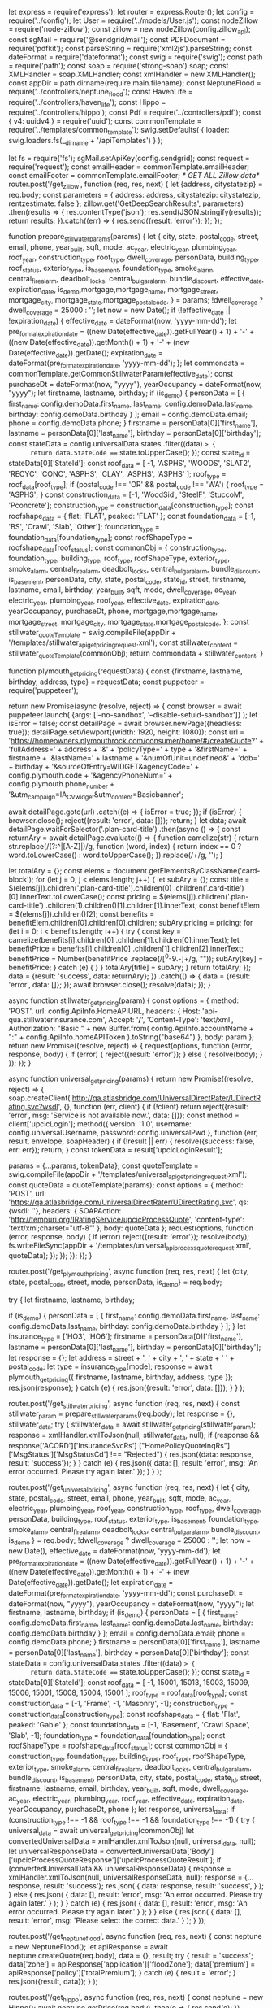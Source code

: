 let express = require('express');
let router = express.Router();
let config = require('../config');
let User = require('../models/User.js');
const nodeZillow = require('node-zillow');
const zillow = new nodeZillow(config.zillow_api);
const sgMail = require('@sendgrid/mail');
const PDFDocument = require('pdfkit');
const parseString = require('xml2js').parseString;
const dateFormat = require('dateformat');
const swig = require('swig');
const path = require('path');
const soap = require('strong-soap').soap;
const XMLHandler = soap.XMLHandler;
const xmlHandler = new XMLHandler();
const appDir = path.dirname(require.main.filename);
const NeptuneFlood = require('../controllers/neptune_flood');
const HavenLife = require('../controllers/haven_life');
const Hippo = require('../controllers/hippo');
const Pdf = require('../controllers/pdf');
const { v4: uuidv4 } = require('uuid');
const commonTemplate = require('../templates/common_template');
swig.setDefaults(
  {
    loader: swig.loaders.fs(__dirname + '/apiTemplates')
  }
);

let fs = require('fs');
sgMail.setApiKey(config.sendgrid);
const request = require('request');
const emailHeader = commonTemplate.emailHeader;
const emailFooter = commonTemplate.emailFooter;
/* GET ALL Zillow data*/
router.post('/get_zillow', function (req, res, next) {
  let {address, citystatezip} = req.body;
  const parameters = {
    address: address,
    citystatezip: citystatezip,
    rentzestimate: false
  };
  zillow.get('GetDeepSearchResults', parameters)
    .then(results => {
      res.contentType('json');
      res.send(JSON.stringify(results));
      return results;
    }).catch((err) => {
    res.send({result: 'error'});
  });
});

function prepare_stillwater_params(params) {
  let {
    city, state, postal_code, street, email, phone,
    year_built, sqft, mode, ac_year, electric_year,
    plumbing_year, roof_year, construction_type,
    roof_type, dwell_coverage, personData, building_type,
    roof_status, exterior_type, is_basement, foundation_type,
    smoke_alarm, central_fire_alarm, deadbolt_locks,
    central_bulgar_alarm, bundle_discount, effective_date,
    expiration_date, is_demo,mortgage,mortgage_name,
    mortgage_street, mortgage_city, mortgage_state,mortgage_postal_code,
  } = params;
  !dwell_coverage ? dwell_coverage = 25000 : '';
  let now = new Date();
  if (!effective_date || !expiration_date) {
    effective_date = dateFormat(now, 'yyyy-mm-dd');
    let pre_format_expiration_date =
      ((new Date(effective_date)).getFullYear() + 1) + '-' +
      ((new Date(effective_date)).getMonth() + 1) + '-' +
      (new Date(effective_date)).getDate();
    expiration_date = dateFormat(pre_format_expiration_date, 'yyyy-mm-dd');
  };
  let commondata = commonTemplate.getCommonStillwaterParam(effective_date);
  const purchaseDt = dateFormat(now, "yyyy"),
    yearOccupancy = dateFormat(now, "yyyy");
  let firstname, lastname, birthday;
  if (is_demo) {
    personData = [
      {
        first_name: config.demoData.first_name,
        last_name: config.demoData.last_name,
        birthday: config.demoData.birthday
      }
    ];
    email = config.demoData.email;
    phone = config.demoData.phone;
  }
  firstname = personData[0]['first_name'],
    lastname = personData[0]['last_name'],
    birthday = personData[0]['birthday'];
  const stateData = config.universalData.states
    .filter((data) => {
      return data.StateCode === state.toUpperCase();
    });
  const state_id = stateData[0]['StateId'];
  const roof_data = [
    -1, 'ASPHS', 'WOODS', 'SLAT2', 'RECYC', 'CONC', 'ASPHS', 'CLAY', 'ASPHS', 'ASPHS'
  ];
  roof_type = roof_data[roof_type];
  if (postal_code !== 'OR' && postal_code !== 'WA') {
    roof_type = 'ASPHS';
  }
  const construction_data = [-1, 'WoodSid', 'SteelF', 'StuccoM', 'Pconcrete'];
  construction_type = construction_data[construction_type];
  const roofshape_data = {
    flat: 'FLAT',
    peaked: 'FLAT'
  };
  const foundation_data = [-1, 'BS', 'Crawl', 'Slab', 'Other'];
  foundation_type = foundation_data[foundation_type];
  const roofShapeType = roofshape_data[roof_status];
  const commonObj = {
    construction_type, foundation_type, building_type, roof_type,
    roofShapeType, exterior_type, smoke_alarm, central_fire_alarm,
    deadbolt_locks, central_bulgar_alarm, bundle_discount,
    is_basement, personData, city, state, postal_code, state_id,
    street, firstname, lastname, email, birthday, year_built,
    sqft, mode, dwell_coverage, ac_year, electric_year,
    plumbing_year, roof_year, effective_date,
    expiration_date, yearOccupancy, purchaseDt, phone,
    mortgage,mortgage_name, mortgage_street, mortgage_city,
    mortgage_state,mortgage_postal_code,
  };
  const stillwater_quoteTemplate =
    swig.compileFile(appDir + '/templates/stillwater_api_getpricing_request.xml');
  const stillwater_content = stillwater_quoteTemplate(commonObj);
  return commondata + stillwater_content;
}

function plymouth_get_pricing(requestData) {
  const {firstname, lastname, birthday, address, type} = requestData;
  const puppeteer = require('puppeteer');

  return new Promise(async (resolve, reject) => {
    const browser = await puppeteer.launch(
      {args: ['--no-sandbox', '--disable-setuid-sandbox']}
    );
    let isError = false;
    const detailPage = await browser.newPage({headless: true});
    detailPage.setViewport({width: 1920, height: 1080});
    const url = 'https://homeowners.plymouthrock.com/consumer/home/#/createQuote?' +
      'fullAddress=' + address + '&' + 'policyType=' + type +
      '&firstName=' + firstname + '&lastName=' + lastname +
      '&numOfUnit=undefined&' + 'dob=' + birthday +
      '&sourceOfEntry=WIDGET&agencyCode=' + config.plymouth.code +
      '&agencyPhoneNum=' + config.plymouth.phone_number +
      '&utm_campaign=IA_CV_widget&utm_content=Basicbanner';

    await detailPage.goto(url)
      .catch((e) => {
        isError = true;
      });
    if (isError) {
      browser.close();
      reject({result: 'error', data: []});
      return;
    }
    let data;
    await detailPage.waitForSelector('.plan-card-title')
      .then(async () => {
        const returnAry = await detailPage.evaluate(() => {
          function camelize(str) {
            return str.replace(/(?:^\w|[A-Z]|\b\w)/g,
              function (word, index) {
                return index == 0 ? word.toLowerCase() : word.toUpperCase();
              }).replace(/\s+/g, '');
          }

          let totalAry = {};
          const elems = document.getElementsByClassName('card-block');
          for (let j = 0; j < elems.length; j++) {
            let subAry = {};
            const title = $(elems[j]).children('.plan-card-title').children(0)
              .children('.card-title')[0].innerText.toLowerCase();
            const pricing = $(elems[j]).children('.plan-card-title')
              .children(1).children()[1].children[1].innerText;
            const benefitElem = $(elems[j]).children()[2];
            const benefits = benefitElem.children[0].children[0].children;
            subAry.pricing = pricing;
            for (let i = 0; i < benefits.length; i++) {
              try {
                const key = camelize(benefits[i].children[0]
                  .children[1].children[0].innerText);
                let benefitPrice = benefits[i].children[0]
                  .children[1].children[2].innerText;
                benefitPrice = Number(benefitPrice
                  .replace(/[^0-9.-]+/g, ""));
                subAry[key] = benefitPrice;
              } catch (e) {
              }
            }
            totalAry[title] = subAry;
          }
          return totalAry;
        });
        data = {result: 'success', data: returnAry};
      })
      .catch(() => {
        data = {result: 'error', data: []};
      });
    await browser.close();
    resolve(data);
  });
}

async function stillwater_get_pricing(param) {
  const options = {
    method: 'POST',
    url: config.ApiInfo.HomeAPIURL,
    headers:
      {
        Host: 'api-qua.stillwaterinsurance.com',
        Accept: '*/*',
        'Content-Type': 'text/xml',
        Authorization: "Basic " + new Buffer.from(
          config.ApiInfo.accountName + ":" + config.ApiInfo.homeAPIToken
        ).toString("base64")
      },
    body: param
  };
  return new Promise((resolve, reject) => {
    request(options, function (error, response, body) {
      if (error) {
        reject({result: 'error'});
      } else {
        resolve(body);
      }
    });
  });
}

async function universal_get_pricing(params) {
  return new Promise((resolve, reject) => {
    soap.createClient('http://qa.atlasbridge.com/UniversalDirectRater/UDirectRating.svc?wsdl', {},
      function (err, client) {
        if (!client) return reject({result: 'error', msg: 'Service is not available now.', data: []});
        const method = client['upcicLogin'];
        method({
            version: '1.0',
            username: config.universalUsername,
            password: config.universalPwd
          },
          function (err, result, envelope, soapHeader) {
            if (!result || err) {
              resolve({success: false, err: err});
              return;
            }
            const tokenData = result['upcicLoginResult'];

            params = {...params, tokenData};
            const quoteTemplate = swig.compileFile(appDir +
              '/templates/universal_api_getpricing_request.xml');
            const quoteData = quoteTemplate(params);
            const options = {
              method: 'POST',
              url: 'https://qa.atlasbridge.com/UniversalDirectRater/UDirectRating.svc',
              qs: {wsdl: ''},
              headers:
                {
                  SOAPAction: 'http://tempuri.org/IRatingService/upcicProcessQuote',
                  'content-type': 'text/xml;charset="utf-8"'
                },
              body: quoteData
            };
            request(options, function (error, response, body) {
              if (error) reject({result: 'error'});
              resolve(body);
              fs.writeFileSync(appDir +
                '/templates/universal_api_process_quote_request.xml', quoteData);
            });
          });
      });
  });
}

router.post('/get_plymouth_pricing',
  async function (req, res, next) {
    let {city, state, postal_code, street, mode, personData, is_demo} = req.body;

    try {
      let firstname, lastname, birthday;

      if (is_demo) {
        personData = [
          {
            first_name: config.demoData.first_name,
            last_name: config.demoData.last_name,
            birthday: config.demoData.birthday
          }
        ];
      }
      let insurance_type = ['HO3', 'HO6'];
      firstname = personData[0]['first_name'], lastname = personData[0]['last_name'], birthday = personData[0]['birthday'];
      let response = {};
      let address = street + ', ' + city + ', ' + state + ' ' + postal_code;
      let type = insurance_type[mode];
      response = await plymouth_get_pricing({
        firstname, lastname, birthday, address, type
      });
      res.json(response);
    } catch (e) {
      res.json({result: 'error', data: []});
    }
  }
);

router.post('/get_stillwater_pricing',
  async function (req, res, next) {
    const stillwater_param = prepare_stillwater_params(req.body);
    let response = {}, stillwater_data;
    try {
      stillwater_data = await stillwater_get_pricing(stillwater_param);
      response = xmlHandler.xmlToJson(null, stillwater_data, null);
      if (response && response['ACORD']['InsuranceSvcRs']
        ["HomePolicyQuoteInqRs"]['MsgStatus']['MsgStatusCd'] !== "Rejected") {
        res.json({data: response, result: 'success'});
      }
    } catch (e) {
      res.json({
        data: [],
        result: 'error',
        msg: 'An error occurred. Please try again later.'
      });
    }
  }
);

router.post('/get_universal_pricing', async function (req, res, next) {
  let {
    city, state, postal_code, street, email, phone,
    year_built, sqft, mode, ac_year, electric_year,
    plumbing_year, roof_year, construction_type,
    roof_type, dwell_coverage, personData, building_type,
    roof_status, exterior_type, is_basement, foundation_type,
    smoke_alarm, central_fire_alarm, deadbolt_locks,
    central_bulgar_alarm, bundle_discount, is_demo
  } = req.body;
  !dwell_coverage ? dwell_coverage = 25000 : '';
  let now = new Date(),
    effective_date = dateFormat(now, 'yyyy-mm-dd');
  let pre_format_expiration_date =
    ((new Date(effective_date)).getFullYear() + 1) + '-' +
    ((new Date(effective_date)).getMonth() + 1) + '-' +
    (new Date(effective_date)).getDate();
  let expiration_date = dateFormat(pre_format_expiration_date, 'yyyy-mm-dd');
  const purchaseDt = dateFormat(now, "yyyy"),
    yearOccupancy = dateFormat(now, "yyyy");
  let firstname, lastname, birthday;
  if (is_demo) {
    personData = [
      {
        first_name: config.demoData.first_name,
        last_name: config.demoData.last_name,
        birthday: config.demoData.birthday
      }
    ];
    email = config.demoData.email;
    phone = config.demoData.phone;
  }
  firstname = personData[0]['first_name'],
    lastname = personData[0]['last_name'],
    birthday = personData[0]['birthday'];
  const stateData = config.universalData.states
    .filter((data) => {
      return data.StateCode === state.toUpperCase();
    });
  const state_id = stateData[0]['StateId'];
  const roof_data = [
    -1, 15001, 15013, 15003, 15009, 15006, 15001, 15008, 15004, 15001
  ];
  roof_type = roof_data[roof_type];
  const construction_data = [-1, 'Frame', -1, 'Masonry', -1];
  construction_type = construction_data[construction_type];
  const roofshape_data = {
    flat: 'Flat',
    peaked: 'Gable'
  };
  const foundation_data = [-1, 'Basement', 'Crawl Space', 'Slab', -1];
  foundation_type = foundation_data[foundation_type];
  const roofShapeType = roofshape_data[roof_status];
  const commonObj = {
    construction_type, foundation_type, building_type, roof_type,
    roofShapeType, exterior_type, smoke_alarm, central_fire_alarm,
    deadbolt_locks, central_bulgar_alarm, bundle_discount,
    is_basement, personData, city, state, postal_code, state_id,
    street, firstname, lastname, email, birthday, year_built,
    sqft, mode, dwell_coverage, ac_year, electric_year,
    plumbing_year, roof_year, effective_date,
    expiration_date, yearOccupancy, purchaseDt, phone
  };
  let response, universal_data;
  if (construction_type !== -1 && roof_type !== -1 && foundation_type !== -1) {
    try {
      universal_data = await universal_get_pricing(commonObj)
      let convertedUniversalData = xmlHandler.xmlToJson(null, universal_data, null);
      let universalResponseData =
        convertedUniversalData['Body']['upcicProcessQuoteResponse']['upcicProcessQuoteResult'];
      if (convertedUniversalData && universalResponseData) {
        response = xmlHandler.xmlToJson(null, universalResponseData, null);
        response = {...response, result: 'success'};
        res.json(
          {
            data: response,
            result: 'success',
          }
        );
      } else {
        res.json(
          {
            data: [],
            result: 'error',
            msg: 'An error occurred. Please try again later.'
          }
        );
      }
    } catch (e) {
      res.json(
        {
          data: [],
          result: 'error',
          msg: 'An error occurred. Please try again later.'
        }
      );
    }
  } else {
    res.json(
      {
        data: [],
        result: 'error',
        msg: 'Please select the correct data.'
      }
    );
  }
});

router.post('/get_neptuneflood',
  async function (req, res, next) {
    const neptune = new NeptuneFlood();
    let apiResponse = await neptune.createQuote(req.body), data = {}, result;
    try {
      result = 'success';
      data['zone'] = apiResponse['application']['floodZone'];
      data['premium'] = apiResponse['policy']['totalPremium'];
    } catch (e) {
      result = 'error';
    }
    res.json({result, data});
  }
);

router.post('/get_hippo',
  async function (req, res, next) {
    const neptune = new Hippo();
    await neptune.getPrice(req.body)
      .then(e => {
        res.send(e);
      })
      .catch(e => {
        res.send(e);
      });
  }
);

router.post('/get_havenlife',
  async function (req, res, next) {
    const havenLife = new HavenLife();
    const data = await havenLife.generateToken(req.body);
    res.send(data);
  }
);
/*
*  Action: This will trigger after user clicked "next" button in the home page
* User info, low price, high price, bind now price will be saved into database and email to admin and user
* If user select and enter their handoff information, email to receiver that he entered and save the information into database
* isGooglePlace: boolean (If user entered their address information using Google Places Api, it will be set to true, otherwise false)
* */
router.post('/save_user_data', async function (req, res, next) {
  let {quote_id} = req.body;
  User.find(
    {quote_id},
    (err, user) => {
      if (err) {
        res.send({result: 'error', msg: 'An error occurred while while saving data'});
      }
      let userData;
      if (user.length > 0) {
        userData = user[0];
      } else {
        userData = new User();
      }
      Object.assign(userData, req.body);
      userData.save();
      res.send({result: 'success', quote_id});
    });
});

/*Action "bind now" button
* scrape data that will be provided from API and update database "bind_now" to true
* And email to receiver that user entered
* */
router.get('/bind_now/:uniqueId', function (req, res, next) {
  let uniqueId = req.params['uniqueId'];
  User.find({
      quote_id: uniqueId
    }, function (err, user) {
      if (err) {
        res.render('error');
      } else {
        let data = user[0];
        if (data) {
          data.bind_now = true;
          data.save();
          let isGooglePlace = true;

          if (data['city'] == '' || data['state'] == '' || data['zip'] == '') {
            isGooglePlace = false;
          }
          const first_name =data['personData'][0]['first_name'];
          const last_name =data['personData'][0]['last_name'];
          sendBindEmail(data["quote_id"], first_name, last_name, data["email"], isGooglePlace, data["address"]
            , data["city"], data["state"], data["zip_code"], data["low_price"], data["high_price"], data["bind_now_price"])
            .then(function () {
              //res.send({header: 300, location: '/policy'});
              res.send({result: 'success'})
            });
        } else {
          res.send({result: 'error'})
        }
      }
    }
  )
});

/*Email to receiver*/

function sendBindEmail(quote_id, first_name, last_name, email, isGooglePlace, address, city, state, zip, low_price, high_price, bind_now_price) {
  return new Promise((resolve, reject) => {
    let now = new Date();
    let date_entered = (now.getMonth() + 1) + '/' + now.getDate() + '/' + now.getFullYear();
    let subject = "User - " + address + ' - ' + first_name + ' ' + last_name;
    let html = emailHeader;
    html += "<tr>\n" +
      "      <td mc:edit=\"block_25\" style=\"padding:0 0 29px; font-family: Verdana, Geneva,sans-serif;\">\n" +
      "        <h3 style=\"color: #2196f3; text-align: center\">User Started Bind Now</h3>\n" +
      "      </td>\n" +
      "    </tr>\n" +
      "    <tr mc:repeatable=\"item\">\n" +
      "      <td style=\"padding:0 0 27px;\">\n" +
      "        <table width=\"100%\" cellpadding=\"0\" cellspacing=\"0\">\n" +
      "          <tr>\n" +
      "            <td mc:edit=\"block_26\" width=\"40\" valign=\"top\">\n" +
      "              <img src=\"https://www.psd2html.com/examples/markup/ultimaker/ico-01.png\" width=\"32\"\n" +
      "                   style=\"vertical-align:top;\" alt=\"\"/>\n" +
      "            </td>\n" +
      "            <td mc:edit=\"block_27\" valign=\"top\"\n" +
      "                style=\"font:14px/24px Verdana, Geneva, sans-serif; color:#3b434a;\">\n" +
      "              <b>Quote ID:</b> " + quote_id + "\n" +
      "            </td>\n" +
      "          </tr>\n" +
      "        </table>\n" +
      "      </td>\n" +
      "    </tr>\n" +
      "    <tr mc:repeatable=\"item\">\n" +
      "      <td style=\"padding:0 0 27px;\">\n" +
      "        <table width=\"100%\" cellpadding=\"0\" cellspacing=\"0\">\n" +
      "          <tr>\n" +
      "            <td mc:edit=\"block_26\" width=\"40\" valign=\"top\">\n" +
      "              <img src=\"https://www.psd2html.com/examples/markup/ultimaker/ico-01.png\" width=\"32\"\n" +
      "                   style=\"vertical-align:top;\" alt=\"\"/>\n" +
      "            </td>\n" +
      "            <td mc:edit=\"block_27\" valign=\"top\"\n" +
      "                style=\"font:14px/24px Verdana, Geneva, sans-serif; color:#3b434a;\">\n" +
      "              <b>Date:</b> " + date_entered + "\n" +
      "            </td>\n" +
      "          </tr>\n" +
      "        </table>\n" +
      "      </td>\n" +
      "    </tr>\n" +
      "    <tr mc:repeatable=\"item\">\n" +
      "      <td style=\"padding:0 0 27px;\">\n" +
      "        <table width=\"100%\" cellpadding=\"0\" cellspacing=\"0\">\n" +
      "          <tr>\n" +
      "            <td mc:edit=\"block_26\" width=\"40\" valign=\"top\">\n" +
      "              <img src=\"https://www.psd2html.com/examples/markup/ultimaker/ico-01.png\" width=\"32\"\n" +
      "                   style=\"vertical-align:top;\" alt=\"\"/>\n" +
      "            </td>\n" +
      "            <td mc:edit=\"block_27\" valign=\"top\"\n" +
      "                style=\"font:14px/24px Verdana, Geneva, sans-serif; color:#3b434a;\">\n" +
      "              <b>Address:</b> " + (isGooglePlace ? (address + ", " + city + ", " + state) : address) + "\n" +
      "            </td>\n" +
      "          </tr>\n" +
      "        </table>\n" +
      "      </td>\n" +
      "    </tr>\n" +
      "    <tr mc:repeatable=\"item\">\n" +
      "      <td style=\"padding:0 0 27px;\">\n" +
      "        <table width=\"100%\" cellpadding=\"0\" cellspacing=\"0\">\n" +
      "          <tr>\n" +
      "            <td mc:edit=\"block_26\" width=\"40\" valign=\"top\">\n" +
      "              <img src=\"https://www.psd2html.com/examples/markup/ultimaker/ico-01.png\" width=\"32\"\n" +
      "                   style=\"vertical-align:top;\" alt=\"\"/>\n" +
      "            </td>\n" +
      "            <td mc:edit=\"block_27\" valign=\"top\"\n" +
      "                style=\"font:14px/24px Verdana, Geneva, sans-serif; color:#3b434a;\">\n" +
      "              <b>Low Price:</b> $" + commafy(low_price) + "\n" +
      "            </td>\n" +
      "          </tr>\n" +
      "        </table>\n" +
      "      </td>\n" +
      "    </tr>\n" +
      "    <tr mc:repeatable=\"item\">\n" +
      "      <td style=\"padding:0 0 27px;\">\n" +
      "        <table width=\"100%\" cellpadding=\"0\" cellspacing=\"0\">\n" +
      "          <tr>\n" +
      "            <td mc:edit=\"block_26\" width=\"40\" valign=\"top\">\n" +
      "              <img src=\"https://www.psd2html.com/examples/markup/ultimaker/ico-01.png\" width=\"32\"\n" +
      "                   style=\"vertical-align:top;\" alt=\"\"/>\n" +
      "            </td>\n" +
      "            <td mc:edit=\"block_27\" valign=\"top\"\n" +
      "                style=\"font:14px/24px Verdana, Geneva, sans-serif; color:#3b434a;\">\n" +
      "              <b>High Price:</b> $" + commafy(high_price) + "\n" +
      "            </td>\n" +
      "          </tr>\n" +
      "        </table>\n" +
      "      </td>\n" +
      "    </tr>\n" +
      "    <tr mc:repeatable=\"item\">\n" +
      "      <td style=\"padding:0 0 27px;\">\n" +
      "        <table width=\"100%\" cellpadding=\"0\" cellspacing=\"0\">\n" +
      "          <tr>\n" +
      "            <td mc:edit=\"block_26\" width=\"40\" valign=\"top\">\n" +
      "              <img src=\"https://www.psd2html.com/examples/markup/ultimaker/ico-01.png\" width=\"32\"\n" +
      "                   style=\"vertical-align:top;\" alt=\"\"/>\n" +
      "            </td>\n" +
      "            <td mc:edit=\"block_27\" valign=\"top\"\n" +
      "                style=\"font:14px/24px Verdana, Geneva, sans-serif; color:#3b434a;\">\n" +
      "              <b>Bind Now Price:</b> $" + commafy(bind_now_price) + "\n" +
      "            </td>\n" +
      "          </tr>\n" +
      "        </table>\n" +
      "      </td>\n" +
      "    </tr>\n" +
      "    <tr mc:repeatable=\"item\">\n" +
      "      <td style=\"padding:0 0 27px;\">\n" +
      "        <table width=\"100%\" cellpadding=\"0\" cellspacing=\"0\">\n" +
      "          <tr>\n" +
      "            <td mc:edit=\"block_26\" width=\"40\" valign=\"top\">\n" +
      "              <img src=\"https://www.psd2html.com/examples/markup/ultimaker/ico-01.png\" width=\"32\"\n" +
      "                   style=\"vertical-align:top;\" alt=\"\"/>\n" +
      "            </td>\n" +
      "            <td mc:edit=\"block_27\" valign=\"top\"\n" +
      "                style=\"font:14px/24px Verdana, Geneva, sans-serif; color:#3b434a;\">\n" +
      "              <b>Email:</b>" + email + "\n" +
      "            </td>\n" +
      "          </tr>\n" +
      "        </table>\n" +
      "      </td>\n" +
      "    </tr>\n";

    html += emailFooter;
    const msg = {
      // to: config.agent_mail
      to: config.adminEmail,
      from: config.agentEmail,
      subject: subject,
      html: html
    };
    sgMail.send(msg);
    resolve({result: 'success'});
  });
}

router.post('/add_car_data', function (req, res, next) {
  let {carData, uniqueId} = req.body;

  User.find({
    quote_id: uniqueId
  }, function (err, user) {
    if (err) {
      res.render('error');
    } else {
      user[0].cars = carData;
      user[0].save();
      sendCarEmail(user[0].email, user[0].first_name, user[0].last_name, user[0].address,
        user[0].city, user[0].state, user[0].zip, carData, user[0].quote_id, user[0].bind_now_price).then(function () {
        res.send({result: 'success'});
      }).catch(function () {
        res.send({result: 'error'});
      })
    }
  });
  res.contentType('json');
});

/*
* * Afer user added cars, email to admin that says user added his cars.
* */

function sendCarEmail(email, first_name, last_name, address, city, state, zip, cars, quote_id, bind_now_price) {
  return new Promise((resolve, reject) => {
      let subject = "User - " + address + ' - ' + first_name + ' ' + last_name;
      let html = emailHeader;
      html += "<tr>\n" +
        "      <td mc:edit=\"block_25\" style=\"padding:0 0 29px; font-family: Verdana, Geneva,sans-serif;\">\n" +
        "        <h3 style=\"color: #2196f3; text-align: center\">User enter auto info</h3>\n" +
        "      </td>\n" +
        "    </tr>\n" +
        "    <tr mc:repeatable=\"item\">\n" +
        "      <td style=\"padding:0 0 27px;\">\n" +
        "        <table width=\"100%\" cellpadding=\"0\" cellspacing=\"0\">\n" +
        "          <tr>\n" +
        "            <td mc:edit=\"block_26\" width=\"40\" valign=\"top\">\n" +
        "              <img src=\"https://www.psd2html.com/examples/markup/ultimaker/ico-01.png\" width=\"32\"\n" +
        "                   style=\"vertical-align:top;\" alt=\"\"/>\n" +
        "            </td>\n" +
        "            <td mc:edit=\"block_27\" valign=\"top\"\n" +
        "                style=\"font:14px/24px Verdana, Geneva, sans-serif; color:#3b434a;\">\n" +
        "              <b>Quote ID:</b> " + quote_id + "\n" +
        "            </td>\n" +
        "          </tr>\n" +
        "        </table>\n" +
        "      </td>\n" +
        "    </tr>\n";

      for (let i = 0; i < cars.length; i++) {
        html += "<tr mc:repeatable=\"item\">\n" +
          "       <td style=\"padding:0 0 10px;\">\n" +
          "         <table width=\"100%\" cellpadding=\"0\" cellspacing=\"0\">\n" +
          "           <tr>\n" +
          "             <td mc:edit=\"block_27\" valign=\"top\"\n" +
          "               style=\"font:14px/24px Verdana, Geneva, sans-serif; color:#3b434a;\">\n" +
          "                 <b style=\"margin-left:10px;\">Car" + (i + 1) + ":</b> <span style=\"float:right;\">" + cars[i]['year'] + " " + cars[i]['make'] + " " + cars[i]['model'] + "</span>\n" +
          "                   </td>\n" +
          "                     <td mc:edit=\"block_27\" valign=\"top\"\n" +
          "                       style=\"font:14px/24px Verdana, Geneva, sans-serif; color:#3b434a; width: 31%;\">\n" +
          "                         </td>\n" +
          "           </tr>\n" +
          "         </table>\n" +
          "       </td>\n" +
          "     </tr>\n";
      }
      html += "    <tr mc:repeatable=\"item\">\n" +
        "      <td style=\"padding:0 0 27px;\">\n" +
        "        <table width=\"100%\" cellpadding=\"0\" cellspacing=\"0\">\n" +
        "          <tr>\n" +
        "            <td mc:edit=\"block_26\" width=\"40\" valign=\"top\">\n" +
        "              <img src=\"https://www.psd2html.com/examples/markup/ultimaker/ico-01.png\" width=\"32\"\n" +
        "                   style=\"vertical-align:top;\" alt=\"\"/>\n" +
        "            </td>\n" +
        "            <td mc:edit=\"block_27\" valign=\"top\"\n" +
        "                style=\"font:14px/24px Verdana, Geneva, sans-serif; color:#3b434a;\">\n" +
        "              <b>Bind Now Price:</b> $" + commafy(bind_now_price) + "\n" +
        "            </td>\n" +
        "          </tr>\n" +
        "        </table>\n" +
        "      </td>\n" +
        "    </tr>\n" +
        "    <tr mc:repeatable=\"item\">\n" +
        "      <td style=\"padding:0 0 27px;\">\n" +
        "        <table width=\"100%\" cellpadding=\"0\" cellspacing=\"0\">\n" +
        "          <tr>\n" +
        "            <td mc:edit=\"block_26\" width=\"40\" valign=\"top\">\n" +
        "              <img src=\"https://www.psd2html.com/examples/markup/ultimaker/ico-01.png\" width=\"32\"\n" +
        "                   style=\"vertical-align:top;\" alt=\"\"/>\n" +
        "            </td>\n" +
        "            <td mc:edit=\"block_27\" valign=\"top\"\n" +
        "                style=\"font:14px/24px Verdana, Geneva, sans-serif; color:#3b434a;\">\n" +
        "              <b>Email:</b>" + email + "\n" +
        "            </td>\n" +
        "          </tr>\n" +
        "        </table>\n" +
        "      </td>\n" +
        "    </tr>\n";

      html += emailFooter;
      const msg = {
        // to: config.agent_mail
        to: config.adminEmail,
        from: config.agentEmail,
        subject: subject,
        html: html
      };
      sgMail.send(msg);
      resolve({result: 'success'});
    }
  )
}

/*
* if user entered their mortgage information, this action will be triggered.
*
*
* */

router.post('/save_mortgage', function (req, res, next) {
  let {
    mortgage, mortgage_city, mortgage_state, mortgage_postal_code, mortgage_name, continue_name, lender_email, loan,
    mortgage_street, start_date,  personData, phone_number,uniqueId
  } = req.body;
  const mortgage_start_date = start_date;
  let date = new Date(start_date);
  let policy_start_date = (date.getMonth() + 1) + '/' + date.getDate() + '/' + date.getFullYear();

  if (config.ApiInfo.iSAPITestMode) {
    let mortgage_effective_date = mortgage_start_date;
    let pre_format_expiration_date = ((new Date(mortgage_effective_date)).getFullYear() + 1) + '-' +
      ((new Date(mortgage_effective_date)).getMonth() + 1) + '-' + (new Date(mortgage_effective_date)).getDate();
    let mortgage_expiration_date = dateFormat(pre_format_expiration_date, 'yyyy-mm-dd');
    User.find({
      quote_id: uniqueId
    }, function (err, user) {
      if (err) {
        res.render('error');
      } else {
        const postal_code = user[0]['zip_code'];
        const street = user[0]['address'];
        const sqft = user[0].sqft.replace(',','');
        const source2 = {
          mortgage,
          mortgage_city,
          mortgage_state,
          mortgage_postal_code,
          mortgage_name,
          continue_name,
          lender_email,
          postal_code,
          street,
          sqft,
          loan,
          mortgage_street,
          mortgage_start_date,
          mortgage_effective_date,
          mortgage_expiration_date
        };
        const param = Object.assign({},user[0]._doc , source2);
        const stillwaterParams = prepare_stillwater_params(param);
        let options = {
          method: 'POST',
          url: config.ApiInfo.HomeAPIURL,
          headers: {
            Host: 'api-qua.stillwaterinsurance.com',
            Accept: '*/*',
            'Content-Type': 'text/xml',
            Authorization: "Basic " + new Buffer.from(config.ApiInfo.accountName + ":" + config.ApiInfo.homeAPIToken).toString("base64")
          },
          body: stillwaterParams
        };
        request(options, function (error, response, body) {
          let data = body;
          parseString(data, function (err, result) {
            if (result != undefined) {
              if (result['ACORD']['InsuranceSvcRs'][0]['HomePolicyQuoteInqRs'][0]['MsgStatus'][0]["MsgStatusCd"] == 'Success') {

                /*The Message Status code is success, this will be triggered.*/

                if (mortgage) {

                  user[0].mortgage = mortgage;
                  user[0].mortgage_name = mortgage_name;
                  user[0].continue_name = continue_name;
                  user[0].mortgage_expiration_date = mortgage_expiration_date;
                  user[0].mortgage_effective_date = mortgage_effective_date;
                  user[0].mortgage_street = mortgage_street;
                  user[0].mortgage_city = mortgage_city;
                  user[0].lender_email = lender_email;
                  user[0].loan = loan;
                  user[0].mortgage_company = 'Stillwater';
                }
                user[0].save();
                const username = user[0]['personData']["first_name"] + ' ' + user[0]['personData']["last_name"];
                let subject1 = "User - " + user[0]["address"] + ' - ' + username;
                let html1 = emailHeader;
                html1 += "<tr>\n" +
                  "      <td mc:edit=\"block_25\" style=\"padding:0 0 29px; font-family: Verdana, Geneva,sans-serif;\">\n" +
                  "        <h3 style=\"color: #2196f3; text-align: center\">User attemped policy</h3>\n" +
                  "      </td>\n" +
                  "    </tr>\n" +
                  "<tr>\n" +
                  "     <td mc:edit=\"block_25\" style=\"padding:0 0 29px; font-family: Verdana, Geneva,sans-serif;\">\n" +
                  "       <h3 style=\"color: #3d3d3d;text-align: center\">" + username + "</h3></td>\n" +
                  "   </tr>";

                html1 += emailFooter;

                const msg = {
                  // to: config.agent_mail
                  to: config.adminEmail,
                  from: config.agentEmail,
                  subject: subject1,
                  html: html1
                };
                sgMail.send(msg);

                let isGooglePlace = true;

                if (user[0]["city"] == '' || user[0]['state'] == '' || user[0]['zip_code'] == '') {
                  isGooglePlace = false;
                }
                let subject2 = "User - " + user[0]["address"] + ' - ' + username;
                let html2 = emailHeader;
                html2 += "<tr>\n" +
                  "      <td mc:edit=\"block_25\" style=\"padding:0 0 29px; font-family: Verdana, Geneva,sans-serif;\">\n" +
                  "        <h3 style=\"color: #2196f3; text-align: center\">User completed Policy</h3>\n" +
                  "      </td>\n" +
                  "    </tr>\n" +
                  "    <tr mc:repeatable=\"item\">\n" +
                  "      <td style=\"padding:0 0 27px;\">\n" +
                  "        <table width=\"100%\" cellpadding=\"0\" cellspacing=\"0\">\n" +
                  "          <tr>\n" +
                  "            <td mc:edit=\"block_26\" width=\"40\" valign=\"top\">\n" +
                  "              <img src=\"https://www.psd2html.com/examples/markup/ultimaker/ico-01.png\" width=\"32\"\n" +
                  "                   style=\"vertical-align:top;\" alt=\"\"/>\n" +
                  "            </td>\n" +
                  "            <td mc:edit=\"block_27\" valign=\"top\"\n" +
                  "                style=\"font:14px/24px Verdana, Geneva, sans-serif; color:#3b434a;\">\n" +
                  "              <b>Quote ID:</b> " + user[0]["quote_id"] + "\n" +
                  "            </td>\n" +
                  "          </tr>\n" +
                  "        </table>\n" +
                  "      </td>\n" +
                  "    </tr>\n" +
                  "    <tr mc:repeatable=\"item\">\n" +
                  "      <td style=\"padding:0 0 27px;\">\n" +
                  "        <table width=\"100%\" cellpadding=\"0\" cellspacing=\"0\">\n" +
                  "          <tr>\n" +
                  "            <td mc:edit=\"block_26\" width=\"40\" valign=\"top\">\n" +
                  "              <img src=\"https://www.psd2html.com/examples/markup/ultimaker/ico-01.png\" width=\"32\"\n" +
                  "                   style=\"vertical-align:top;\" alt=\"\"/>\n" +
                  "            </td>\n" +
                  "            <td mc:edit=\"block_27\" valign=\"top\"\n" +
                  "                style=\"font:14px/24px Verdana, Geneva, sans-serif; color:#3b434a;\">\n" +
                  "              <b>Policy #:</b> " + user[0]["quote_id"] + "\n" +
                  "            </td>\n" +
                  "          </tr>\n" +
                  "        </table>\n" +
                  "      </td>\n" +
                  "    </tr>\n" +
                  "    <tr mc:repeatable=\"item\">\n" +
                  "      <td style=\"padding:0 0 27px;\">\n" +
                  "        <table width=\"100%\" cellpadding=\"0\" cellspacing=\"0\">\n" +
                  "          <tr>\n" +
                  "            <td mc:edit=\"block_26\" width=\"40\" valign=\"top\">\n" +
                  "              <img src=\"https://www.psd2html.com/examples/markup/ultimaker/ico-01.png\" width=\"32\"\n" +
                  "                   style=\"vertical-align:top;\" alt=\"\"/>\n" +
                  "            </td>\n" +
                  "            <td mc:edit=\"block_27\" valign=\"top\"\n" +
                  "                style=\"font:14px/24px Verdana, Geneva, sans-serif; color:#3b434a;\">\n" +
                  "              <b>Start Date:</b> " + policy_start_date + "\n" +
                  "            </td>\n" +
                  "          </tr>\n" +
                  "        </table>\n" +
                  "      </td>\n" +
                  "    </tr>\n" +
                  "    <tr mc:repeatable=\"item\">\n" +
                  "      <td style=\"padding:0 0 27px;\">\n" +
                  "        <table width=\"100%\" cellpadding=\"0\" cellspacing=\"0\">\n" +
                  "          <tr>\n" +
                  "            <td mc:edit=\"block_26\" width=\"40\" valign=\"top\">\n" +
                  "              <img src=\"https://www.psd2html.com/examples/markup/ultimaker/ico-01.png\" width=\"32\"\n" +
                  "                   style=\"vertical-align:top;\" alt=\"\"/>\n" +
                  "            </td>\n" +
                  "            <td mc:edit=\"block_27\" valign=\"top\"\n" +
                  "                style=\"font:14px/24px Verdana, Geneva, sans-serif; color:#3b434a;\">\n" +
                  "              <b>Effective Date:</b> " + mortgage_effective_date + "\n" +
                  "            </td>\n" +
                  "          </tr>\n" +
                  "        </table>\n" +
                  "      </td>\n" +
                  "    </tr>\n" +
                  "    <tr mc:repeatable=\"item\">\n" +
                  "      <td style=\"padding:0 0 27px;\">\n" +
                  "        <table width=\"100%\" cellpadding=\"0\" cellspacing=\"0\">\n" +
                  "          <tr>\n" +
                  "            <td mc:edit=\"block_26\" width=\"40\" valign=\"top\">\n" +
                  "              <img src=\"https://www.psd2html.com/examples/markup/ultimaker/ico-01.png\" width=\"32\"\n" +
                  "                   style=\"vertical-align:top;\" alt=\"\"/>\n" +
                  "            </td>\n" +
                  "            <td mc:edit=\"block_27\" valign=\"top\"\n" +
                  "                style=\"font:14px/24px Verdana, Geneva, sans-serif; color:#3b434a;\">\n" +
                  "              <b>Address:</b> " + (isGooglePlace ? (user[0]["address"] + ", " + user[0]["city"] + ", " + user[0]["state"]) : user[0]["address"]) + "\n" +
                  "            </td>\n" +
                  "          </tr>\n" +
                  "        </table>\n" +
                  "      </td>\n" +
                  "    </tr>\n" +
                  "    <tr mc:repeatable=\"item\">\n" +
                  "      <td style=\"padding:0 0 27px;\">\n" +
                  "        <table width=\"100%\" cellpadding=\"0\" cellspacing=\"0\">\n" +
                  "          <tr>\n" +
                  "            <td mc:edit=\"block_26\" width=\"40\" valign=\"top\">\n" +
                  "              <img src=\"https://www.psd2html.com/examples/markup/ultimaker/ico-01.png\" width=\"32\"\n" +
                  "                   style=\"vertical-align:top;\" alt=\"\"/>\n" +
                  "            </td>\n" +
                  "            <td mc:edit=\"block_27\" valign=\"top\"\n" +
                  "                style=\"font:14px/24px Verdana, Geneva, sans-serif; color:#3b434a;\">\n" +
                  "              <b>Bind Now Price:</b> $" + commafy(user[0]['amount']) + "\n" +
                  "            </td>\n" +
                  "          </tr>\n" +
                  "        </table>\n" +
                  "      </td>\n" +
                  "    </tr>\n" +
                  "    <tr mc:repeatable=\"item\">\n" +
                  "      <td style=\"padding:0 0 27px;\">\n" +
                  "        <table width=\"100%\" cellpadding=\"0\" cellspacing=\"0\">\n" +
                  "          <tr>\n" +
                  "            <td mc:edit=\"block_26\" width=\"40\" valign=\"top\">\n" +
                  "              <img src=\"https://www.psd2html.com/examples/markup/ultimaker/ico-01.png\" width=\"32\"\n" +
                  "                   style=\"vertical-align:top;\" alt=\"\"/>\n" +
                  "            </td>\n" +
                  "            <td mc:edit=\"block_27\" valign=\"top\"\n" +
                  "                style=\"font:14px/24px Verdana, Geneva, sans-serif; color:#3b434a;\">\n" +
                  "              <b>Email:</b>" + user[0]['email'] + "\n" +
                  "            </td>\n" +
                  "          </tr>\n" +
                  "        </table>\n" +
                  "      </td>\n" +
                  "    </tr>\n";

                html2 += emailFooter;

                const msg2 = {
                  // to: config.agent_mail
                  to: config.adminEmail,
                  from: config.agentEmail,
                  subject: subject2,
                  html: html2
                };
                sgMail.send(msg2);
                let subject3 = "Policy Complete - Your Documents Are Here";
                let html3 = emailHeader;

                html3 += "<tr>\n" +
                  "     <td mc:edit=\"block_25\" style=\"padding:0 0 29px; font-family: Verdana, Geneva,sans-serif;\">\n" +
                  "       <h3 style=\"color: #3d3d3d;text-align: center\">Your policy setup is complete! See below for important information about your new policy. </h3></td>\n" +
                  "   </tr>";

                generateInvoicePDF(user[0]['quote_id'], user[0]['personData'][0]['first_name'], user[0]['personData'][0]['last_name'],
                  user[0]['amount'], policy_start_date)
                  .then((resposeData) => {
                      if (resposeData['result'] != 'success') {
                        res.send({result: 'error'});
                        return;
                      } else {
                        let domain = req.headers.origin;
                        User.find({
                          quote_id: uniqueId
                        }, function (err, user) {
                          if (err) {
                            res.render('error');
                          } else {
                            console.log(resposeData['filename'],'resposeData[\'filename\']');
                            user[0].policy_document_url = resposeData['filename'];
                            user[0].save();

                            let invoicePDFURL = domain + '/pdfs/' + user[0]['personData'][0]['first_name'] + "-INVOICE" + user[0]['quote_id'] + '.pdf';
                            let evidencePDFURL = resposeData['filename'];

                            html3 += "<tr mc:repeatable=\"item\">\n" +
                              "       <td style=\"padding:0 0 10px;\">\n" +
                              "         <table width=\"100%\" cellpadding=\"0\" cellspacing=\"0\">\n" +
                              "           <tr>\n" +
                              "             <td mc:edit=\"block_27\" valign=\"top\"\n" +
                              "               style=\"font:14px/24px Verdana, Geneva, sans-serif; color:#3b434a;\">\n" +
                              "                 <b style=\"margin-left:10px;\">Policy #:</b> <span style=\"float:right;\">" + user[0]['quote_id'] + "</span>\n" +
                              "                   </td>\n" +
                              "                     <td mc:edit=\"block_27\" valign=\"top\"\n" +
                              "                       style=\"font:14px/24px Verdana, Geneva, sans-serif; color:#3b434a; width: 31%;\">\n" +
                              "                         </td>\n" +
                              "           </tr>\n" +
                              "         </table>\n" +
                              "       </td>\n" +
                              "     </tr>\n";
                            html3 += "<tr mc:repeatable=\"item\">\n" +
                              "       <td style=\"padding:0 0 10px;\">\n" +
                              "         <table width=\"100%\" cellpadding=\"0\" cellspacing=\"0\">\n" +
                              "           <tr>\n" +
                              "             <td mc:edit=\"block_27\" valign=\"top\"\n" +
                              "               style=\"font:14px/24px Verdana, Geneva, sans-serif; color:#3b434a;\">\n" +
                              "                 <b style=\"margin-left:10px;\">Company:</b> <span style=\"float:right;\">Stillwater</span>\n" +
                              "                   </td>\n" +
                              "                     <td mc:edit=\"block_27\" valign=\"top\"\n" +
                              "                       style=\"font:14px/24px Verdana, Geneva, sans-serif; color:#3b434a; width: 31%;\">\n" +
                              "                         </td>\n" +
                              "           </tr>\n" +
                              "         </table>\n" +
                              "       </td>\n" +
                              "     </tr>\n" +
                              "<tr mc:repeatable=\"item\">\n" +
                              "       <td style=\"padding:0 0 10px;\">\n" +
                              "         <table width=\"100%\" cellpadding=\"0\" cellspacing=\"0\">\n" +
                              "           <tr>\n" +
                              "             <td mc:edit=\"block_27\" valign=\"top\"\n" +
                              "               style=\"font:14px/24px Verdana, Geneva, sans-serif; color:#3b434a;\">\n" +
                              "                 <b style=\"margin-left:10px;\">Address:</b> <span style=\"float:right;\">" + user[0]['address'] + (user[0]['city'] != '' ? (', ' + user[0]['city']) : '') + (user[0]['state'] != '' ? (', ' + user[0]['state']) : '') + (user[0]['zip_code'] != '' ? (' ' + user[0]['zip_code']) : '') + "</span>\n" +
                              "                   </td>\n" +
                              "           </tr>\n" +
                              "         </table>\n" +
                              "       </td>\n" +
                              "     </tr>\n";


                            html3 += "<tr mc:repeatable=\"item\">\n" +
                              "       <td style=\"padding:0 0 10px;\">\n" +
                              "         <table width=\"100%\" cellpadding=\"0\" cellspacing=\"0\">\n" +
                              "           <tr>\n" +
                              "             <td mc:edit=\"block_27\" valign=\"top\"\n" +
                              "               style=\"font:14px/24px Verdana, Geneva, sans-serif; color:#3b434a;\">\n" +
                              "                 <b style=\"margin-left:10px;\">Documents</b></span>\n" +
                              "                   </td>\n" +
                              "           </tr>\n" +
                              "         </table>\n" +
                              "       </td>\n" +
                              "     </tr>\n";

                            html3 += "<tr mc:repeatable=\"item\">\n" +
                              "       <td style=\"padding:0 0 10px;\">\n" +
                              "         <table width=\"100%\" cellpadding=\"0\" cellspacing=\"0\">\n" +
                              "           <tr>\n" +
                              "             <td mc:edit=\"block_27\" valign=\"top\"\n" +
                              "               style=\"font:14px/24px Verdana, Geneva, sans-serif; color:#3b434a; text-align:center;\">\n" +
                              "                 <b style=\"margin-left:10px;\"><i>You can send these documents to your mortgage company</i></b></span>\n" +
                              "                   </td>\n" +
                              "           </tr>\n" +
                              "         </table>\n" +
                              "       </td>\n" +
                              "     </tr>\n";
                            html3 += "<tr mc:repeatable=\"item\">\n" +
                              "       <td style=\"padding:0 0 10px;\">\n" +
                              "         <table width=\"100%\" cellpadding=\"0\" cellspacing=\"0\">\n" +
                              "           <tr>\n" +
                              "             <td mc:edit=\"block_27\" valign=\"top\"\n" +
                              "               style=\"font:14px/24px Verdana, Geneva, sans-serif; color:#3b434a;\">\n" +
                              "                 <b style=\"margin-left:10px;\">Invoice:</b><a href='" + invoicePDFURL + "'><span style=\"float:right;\">Get Invoice</a></span>\n" +
                              "                   </td>\n" +
                              "           </tr>\n" +
                              "         </table>\n" +
                              "       </td>\n" +
                              "     </tr>\n";


                            html3 += "<tr mc:repeatable=\"item\">\n" +
                              "       <td style=\"padding:0 0 10px;\">\n" +
                              "         <table width=\"100%\" cellpadding=\"0\" cellspacing=\"0\">\n" +
                              "           <tr>\n" +
                              "             <td mc:edit=\"block_27\" valign=\"top\"\n" +
                              "               style=\"font:14px/24px Verdana, Geneva, sans-serif; color:#3b434a;\">\n" +
                              "                 <b style=\"margin-left:10px;\">Evidence of insurance:</b><a href='" + evidencePDFURL + "'><span style=\"float:right;\">" + user[0]['quote_id'] + "</a></span>\n" +
                              "                   </td>\n" +
                              "           </tr>\n" +
                              "         </table>\n" +
                              "       </td>\n" +
                              "     </tr>\n" +
                              "\n" +
                              "                    <tr mc:repeatable=\"item\">\n" +
                              "                      <td style=\"padding:0 0 27px;\">\n" +
                              "                        <table width=\"100%\" cellpadding=\"0\" cellspacing=\"0\">\n" +
                              "                          <tr>\n" +
                              "                            <td mc:edit=\"block_27\" valign=\"top\"\n" +
                              "                                style=\"font:18px/24px Verdana, Geneva, sans-serif; color:#3b434a; text-align: center;\">\n" +
                              "                              <b>Did You Bundle Your Auto?</b>\n" +
                              "                            </td>\n" +
                              "                          </tr>\n" +
                              "                        </table>\n" +
                              "                      </td>\n" +
                              "                    </tr>\n" +
                              "\n" +
                              "                    <tr mc:repeatable=\"item\">\n" +
                              "                      <td style=\"padding:0 0 27px;\">\n" +
                              "                        <table width=\"100%\" cellpadding=\"0\" cellspacing=\"0\">\n" +
                              "                          <tr>\n" +
                              "                            <td mc:edit=\"block_26\" width=\"40\" valign=\"top\" style=\"font: 14px/24px Verdana, Geneva, sans-serif;\n" +
                              "                              color: #3b434a;\n" +
                              "                              text-align: center;\n" +
                              "                              padding-left: 20px;\n" +
                              "                              padding-right: 20px;\">\n" +
                              "                              <strong><i>Bundling your home and auto together will help you save money and keep things simple for\n" +
                              "                                you. Click below to provide your auto information to get a bundled quote!</i></strong>\n" +
                              "                            </td>\n" +
                              "                          </tr>\n" +
                              "                        </table>\n" +
                              "                      </td>\n" +
                              "                    </tr>\n";
                            html3 += emailFooter;
                            const msg3 = {
                              // to: config.agent_mail
                              to: user[0]['email'],
                              from: config.agentEmail,
                              subject: subject3,
                              html: html3
                            };
                            if (lender_email != '' && lender_email != undefined && lender_email !== user[0]['email']) {
                              msg3['cc'] = lender_email;
                            }
                            sgMail.send(msg3);
                            res.send({
                              result: 'success',
                              data: user[0],
                              invoicePDFURL: invoicePDFURL,
                              evidencePDFURL: evidencePDFURL
                            });
                          }
                        });
                      }
                    }
                  ).catch(function () {
                  res.send({result: 'error'});
                });

              } else {
                res.send({result: 'error'});
              }
            } else {
              res.send({result: 'error'});
            }
          });
          if (error) {
            res.send({result: 'error'})
          }
        })
      }
    });
  }
});

function generateInvoicePDF(policy_number, first_name, last_name, price, start_date) {
  console.log(policy_number,'policy_number')
  console.log(first_name,'first_name')
  console.log(last_name,'last_name')
  console.log(price,'price')
  console.log(start_date,'start_date')
  return new Promise((resolve, reject) => {
    let now = new Date();
    let clientDt = dateFormat(now, 'yyyy-mm-dd');
    start_date = dateFormat(start_date, 'yyyy-mm-dd');
    let commondata = commonTemplate.getCommonStillwaterParam(clientDt);
    let content = '<InsuranceSvcRq>\n' +
      '      <RqUID>00000000-0000-0000-0000-000000000000</RqUID>\n' +
      '      <PolicyInqRq>\n' +
      '         <RqUID>00000000-0000-0000-0000-000000000000</RqUID>\n' +
      '         <TransactionRequestDt>' + start_date + '</TransactionRequestDt>\n' +
      '         <CurCd>USD</CurCd>\n' +
      '         <AsOfDt>' + start_date + '</AsOfDt>\n' +
      '         <Requestor>\n' +
      '            <ContractNumber>99999</ContractNumber>\n' +
      '         </Requestor>\n' +
      '         <PolicyInqInfo>\n' +
      '            <PartialPolicy>\n' +
      '               <PolicyNumber>' + policy_number + '</PolicyNumber>\n' +
      '               <LOBCd>HOME</LOBCd>\n' +
      '            </PartialPolicy>\n' +
      '         </PolicyInqInfo>\n' +
      '      </PolicyInqRq>\n' +
      '   </InsuranceSvcRq>\n' +
      '</ACORD>';
    let param = commondata + content;
    let options = {
      method: 'POST',
      url: config.ApiInfo.DocAPIURL,
      headers:
        {
          Host: 'api-qua.stillwaterinsurance.com',
          Accept: '*/*',
          'Content-Type': 'text/xml',
          Authorization: "Basic " + new Buffer.from(config.ApiInfo.accountName + ":" + config.ApiInfo.homeAPIToken).toString("base64")
        },
      body: param
    };
    request(options, function (error, response, body) {
      let data = body;
      parseString(data, function (err, result) {
        if (result['ACORD']['InsuranceSvcRs'][0]['PolicyInqRs'][0]['MsgStatus'][0]["MsgStatusCd"] == 'SUCCESS') {
          let path = './pdfs/';
          if (!fs.existsSync(path)) {
            fs.mkdirSync(path);
          }
          var doc = new PDFDocument({size: [800, 1100]});
          // Stripping special characters
          var filename = first_name + "-INVOICE" + policy_number;

          // If you use 'inline' here it will automatically open the PDF
          doc.image('./src/assets/images/logo.png', 100, 50, {width: 200});
          // Setting response to 'attachment' (download).

          doc.font('./src/assets/fonts/Roboto/Roboto-Bold.ttf').fontSize(50).text("I N V O I C E", 400, 125);
          doc.font('./src/assets/fonts/Roboto/Roboto-Bold.ttf').fontSize(50).underline(400, 175, 300, 3, {color: '#000'});
          doc.font('./src/assets/fonts/Roboto/Roboto-Bold.ttf').fontSize(20).fillColor('black')
            .text('Name:                ', 125, 400, {
              width: 465,
              continued: true
            }).font('./src/assets/fonts/Roboto/Roboto-Bold.ttf').fontSize(20).fillColor('#25A9E1')
            .text(first_name + ' ' + last_name);

          doc.font('./src/assets/fonts/Roboto/Roboto-Bold.ttf').fontSize(50).underline(100, 420, 500, 3, {color: '#000'});
          doc.font('./src/assets/fonts/Roboto/Roboto-Bold.ttf').fontSize(20).fillColor('black')
            .text('Policy #:             ', 125, 440, {
              width: 465,
              continued: true
            }).font('./src/assets/fonts/Roboto/Roboto-Bold.ttf').fontSize(20).fillColor('#25A9E1')
            .text(policy_number);

          doc.font('./src/assets/fonts/Roboto/Roboto-Bold.ttf').fontSize(50).underline(100, 460, 500, 3, {color: '#000'});
          doc.font('./src/assets/fonts/Roboto/Roboto-Bold.ttf').fontSize(20).fillColor('black')
            .text('Amount Due:     ', 125, 480, {
              width: 465,
              continued: true
            }).font('./src/assets/fonts/Roboto/Roboto-Bold.ttf').fontSize(20).fillColor('#25A9E1')
            .text('$' + commafy(price));

          doc.font('./src/assets/fonts/Roboto/Roboto-Bold.ttf').fontSize(50).underline(100, 500, 500, 3, {color: '#000'});
          doc.font('./src/assets/fonts/Roboto/Roboto-Bold.ttf').fontSize(23).fillColor('#000').text('**Please make payments to:', 210, 650);
          doc.rotate(0, {origin: [150, 70]})
            .rect(160, 680, 410, 180)
            .fill('#ECEDEF');
          doc.font('./src/assets/fonts/Roboto/Roboto-Bold.ttf').fontSize(23).fillColor('#000').text('Stillwater Insurance', 220, 720);
          doc.font('./src/assets/fonts/Roboto/Roboto-Bold.ttf').fontSize(23).fillColor('#000').text('PO Box 55877', 220, 755);
          doc.font('./src/assets/fonts/Roboto/Roboto-Bold.ttf').fontSize(23).fillColor('#000').text('Boston, MA 02205-5877', 220, 790);
          doc.font('./src/assets/fonts/Roboto/Roboto-Bold.ttf').fontSize(18).fillColor('#EF3F36').text('Customer Service', 285, 880);
          doc.font('./src/assets/fonts/Roboto/Roboto-Bold.ttf').fontSize(16).fillColor('#33b5e5').text('1-800-903-3232', 300, 910);
          doc.font('./src/assets/fonts/Roboto/Roboto-Bold.ttf').fontSize(18).fillColor('#EF3F36').text('Customer Service', 285, 960);
          doc.font('./src/assets/fonts/Roboto/Roboto-Bold.ttf').fontSize(16).fillColor('#33b5e5').text('service@boom.insure', 260, 990, {
            link: 'mailto:service@boom.insure',
            underline: false
          });

          let listener = doc.pipe(fs.createWriteStream(path + filename + '.pdf'));

          doc.end();
          listener.on('finish', function () {
            resolve({
              result: 'success',
              filename: result['ACORD']['InsuranceSvcRs'][0]["PolicyInqRs"][0]["PolInfo"][0]["HomePolicy"][0]["PolicySummaryInfo"][0]["com.stillwater_PolicyDocument"][0]["com.stillwater_DocumentUrl"][0]
            });
          });
          listener.on('error', function () {
            reject({result: 'error'});
          });
        } else {
          reject({result: 'error'});
        }
      });
      if (error) {
        reject({result: 'error'});
      }
    });
  });
}

router.post('/check_valid', function (req, res, next) {
  let {uniqueId} = req.body;
  User.find({
    quote_id: uniqueId
  }, function (err, user) {
    if (err) {
      res.send({result: 'error'})
    } else {
      res.send({result: 'success', data: user})
    }
  });
});

/*
* Return the user data
* */
function commafy(num) {
  if (num == '' || num == undefined) {
    return '';
  }
  const str = num.toString().split('.');
  if (str[0].length >= 4) {
    str[0] = str[0].replace(/(\d)(?=(\d{3})+$)/g, '$1,');
  }
  if (str[1] && str[1].length >= 5) {
    str[1] = str[1].replace(/(\d{3})/g, '$1 ');
  }
  return str.join('.');
}

router.post('/get_quote_data', function (req, res, next) {
  let {uniqueId} = req.body;
  User.find({
    quote_id: uniqueId
  }, function (err, user) {
    if (err) {
      res.send({result: 'The quote ID doesn\'\/t match'});
    } else {
      res.send({result: 'success', data: user});
    }
  });
});

router.post('/bundle_auto', function (req, res, next) {
  let {uniqueId} = req.body;
  User.find({
    quote_id: uniqueId
  }, function (err, user) {
    if (err) {
      res.send({result: 'The quote ID doesn\'\/t match'});
    } else {
      let data = user[0];
      let subject = "Quote Details";
      let html = emailHeader;
      html += "<td class=\"plr-15 pb-15\">\n" +
        "                  <table width=\"100%\" cellpadding=\"0\" cellspacing=\"0\">\n" +
        "                    <tr>\n" +
        "                      <td mc:edit=\"block_25\" style=\"padding:0 0 29px; font-family: Verdana, Geneva,sans-serif;\">\n" +
        "                        <h3 style=\"color: #2196f3; text-align: center\">Thank You!</h3>\n" +
        "                      </td>\n" +
        "                    </tr>\n" +
        "                    <tr mc:repeatable=\"item\">\n" +
        "                      <td style=\"padding:0 0 27px;\">\n" +
        "                        <table width=\"100%\" cellpadding=\"0\" cellspacing=\"0\">\n" +
        "                          <tr>\n" +
        "                            <td mc:edit=\"block_26\" width=\"40\" valign=\"top\">\n" +
        "                              <img src=\"https://www.psd2html.com/examples/markup/ultimaker/ico-01.png\" width=\"32\"\n" +
        "                                   style=\"vertical-align:top;\" alt=\"\"/>\n" +
        "                            </td>\n" +
        "                            <td mc:edit=\"block_27\" valign=\"top\"\n" +
        "                                style=\"font:14px/24px Verdana, Geneva, sans-serif; color:#3b434a;\">\n" +
        "                              <b>Name:</b> " + (data['first_name'] + ' ' + data['last_name']) + "\n" +
        "                            </td>\n" +
        "                          </tr>\n" +
        "                        </table>\n" +
        "                      </td>\n" +
        "                    </tr>\n" +
        "                    <tr mc:repeatable=\"item\">\n" +
        "                      <td style=\"padding:0 0 27px;\">\n" +
        "                        <table width=\"100%\" cellpadding=\"0\" cellspacing=\"0\">\n" +
        "                          <tr>\n" +
        "                            <td mc:edit=\"block_26\" width=\"40\" valign=\"top\">\n" +
        "                              <img src=\"https://www.psd2html.com/examples/markup/ultimaker/ico-01.png\" width=\"32\"\n" +
        "                                   style=\"vertical-align:top;\" alt=\"\"/>\n" +
        "                            </td>\n" +
        "                            <td mc:edit=\"block_27\" valign=\"top\"\n" +
        "                                style=\"font:14px/24px Verdana, Geneva, sans-serif; color:#3b434a;\">\n" +
        "                              <b>Email:</b> " + data['email'] + "\n" +
        "                            </td>\n" +
        "                          </tr>\n" +
        "                        </table>\n" +
        "                      </td>\n" +
        "                    </tr>\n" +
        "                    <tr mc:repeatable=\"item\">\n" +
        "                      <td style=\"padding:0 0 27px;\">\n" +
        "                        <table width=\"100%\" cellpadding=\"0\" cellspacing=\"0\">\n" +
        "                          <tr>\n" +
        "                            <td mc:edit=\"block_26\" width=\"40\" valign=\"top\">\n" +
        "                              <img src=\"https://www.psd2html.com/examples/markup/ultimaker/ico-01.png\" width=\"32\"\n" +
        "                                   style=\"vertical-align:top;\" alt=\"\"/>\n" +
        "                            </td>\n" +
        "                            <td mc:edit=\"block_27\" valign=\"top\"\n" +
        "                                style=\"font:14px/24px Verdana, Geneva, sans-serif; color:#3b434a;\">\n" +
        "                              <b>Address:</b> " + data['address'] + (data['city'] != '' ? (', ' + data['city']) : '') + (data['state'] != '' ? (', ' + data['state']) : '') + (data['zip'] != '' ? (' ' + data['zip']) : '') + "\n" +
        "                            </td>\n" +
        "                          </tr>\n" +
        "                        </table>\n" +
        "                      </td>\n" +
        "                    </tr>\n" +
        "                    <tr mc:repeatable=\"item\">\n" +
        "                      <td style=\"padding:0 0 27px;\">\n" +
        "                        <table width=\"100%\" cellpadding=\"0\" cellspacing=\"0\">\n" +
        "                          <tr>\n" +
        "                            <td mc:edit=\"block_26\" width=\"40\" valign=\"top\">\n" +
        "                              <img src=\"https://www.psd2html.com/examples/markup/ultimaker/ico-01.png\" width=\"32\"\n" +
        "                                   style=\"vertical-align:top;\" alt=\"\"/>\n" +
        "                            </td>\n" +
        "                            <td mc:edit=\"block_27\" valign=\"top\"\n" +
        "                                style=\"font:14px/24px Verdana, Geneva, sans-serif; color:#3b434a;\">\n" +
        "                              <b>Quot ID:</b> " + data['quote_id'] + "\n" +
        "                            </td>\n" +
        "                          </tr>\n" +
        "                        </table>\n" +
        "                      </td>\n" +
        "                    </tr>\n" +
        "                    <tr mc:repeatable=\"item\">\n" +
        "                      <td style=\"padding:0 0 27px;\">\n" +
        "                        <table width=\"100%\" cellpadding=\"0\" cellspacing=\"0\">\n" +
        "                          <tr>\n" +
        "                            <td mc:edit=\"block_26\" width=\"40\" valign=\"top\">\n" +
        "                              <img src=\"https://www.psd2html.com/examples/markup/ultimaker/ico-01.png\" width=\"32\"\n" +
        "                                   style=\"vertical-align:top;\" alt=\"\"/>\n" +
        "                            </td>\n" +
        "                            <td mc:edit=\"block_27\" valign=\"top\"\n" +
        "                                style=\"font:14px/24px Verdana, Geneva, sans-serif; color:#3b434a;\">\n" +
        "                              <b>Policy Start Date:</b> " + data['policy_start_date'] + "\n" +
        "                            </td>\n" +
        "                          </tr>\n" +
        "                        </table>\n" +
        "                      </td>\n" +
        "                    </tr>\n" +
        "                    <tr mc:repeatable=\"item\">\n" +
        "                      <td style=\"padding:0 0 27px;\">\n" +
        "                        <table width=\"100%\" cellpadding=\"0\" cellspacing=\"0\">\n" +
        "                          <tr>\n" +
        "                            <td mc:edit=\"block_26\" width=\"40\" valign=\"top\">\n" +
        "                              <img src=\"https://www.psd2html.com/examples/markup/ultimaker/ico-01.png\" width=\"32\"\n" +
        "                                   style=\"vertical-align:top;\" alt=\"\"/>\n" +
        "                            </td>\n" +
        "                            <td mc:edit=\"block_27\" valign=\"top\"\n" +
        "                                style=\"font:14px/24px Verdana, Geneva, sans-serif; color:#3b434a;\">\n" +
        "                              <b>Policy Number:</b> " + data['policy_number'] + "\n" +
        "                            </td>\n" +
        "                          </tr>\n" +
        "                        </table>\n" +
        "                      </td>\n" +
        "                    </tr>\n" +
        "                    <tr mc:repeatable=\"item\">\n" +
        "                      <td style=\"padding:0 0 27px;\">\n" +
        "                        <table width=\"100%\" cellpadding=\"0\" cellspacing=\"0\">\n" +
        "                          <tr>\n" +
        "                            <td mc:edit=\"block_26\" width=\"40\" valign=\"top\">\n" +
        "                              <img src=\"https://www.psd2html.com/examples/markup/ultimaker/ico-01.png\" width=\"32\"\n" +
        "                                   style=\"vertical-align:top;\" alt=\"\"/>\n" +
        "                            </td>\n" +
        "                            <td mc:edit=\"block_27\" valign=\"top\"\n" +
        "                                style=\"font:14px/24px Verdana, Geneva, sans-serif; color:#3b434a;\">\n" +
        "                              <b>Bind now price Number:</b> $" + commafy(data['bind_now_price']) + "\n" +
        "                            </td>\n" +
        "                          </tr>\n" +
        "                        </table>\n" +
        "                      </td>\n" +
        "                    </tr>\n" +
        "                    <tr mc:repeatable=\"item\">\n" +
        "                      <td style=\"padding:0 0 27px;\">\n" +
        "                        <table width=\"100%\" cellpadding=\"0\" cellspacing=\"0\">\n" +
        "                          <tr>\n" +
        "                            <td mc:edit=\"block_26\" width=\"40\" valign=\"top\">\n" +
        "                              <img src=\"https://www.psd2html.com/examples/markup/ultimaker/ico-01.png\" width=\"32\"\n" +
        "                                   style=\"vertical-align:top;\" alt=\"\"/>\n" +
        "                            </td>\n" +
        "                            <td mc:edit=\"block_27\" valign=\"top\"\n" +
        "                                style=\"font:14px/24px Verdana, Geneva, sans-serif; color:#3b434a;\">\n" +
        "                              <b>Low price:</b> $" + commafy(data['low_price']) + "\n" +
        "                            </td>\n" +
        "                          </tr>\n" +
        "                        </table>\n" +
        "                      </td>\n" +
        "                    </tr>\n" +
        "                    <tr mc:repeatable=\"item\">\n" +
        "                      <td style=\"padding:0 0 27px;\">\n" +
        "                        <table width=\"100%\" cellpadding=\"0\" cellspacing=\"0\">\n" +
        "                          <tr>\n" +
        "                            <td mc:edit=\"block_26\" width=\"40\" valign=\"top\">\n" +
        "                              <img src=\"https://www.psd2html.com/examples/markup/ultimaker/ico-01.png\" width=\"32\"\n" +
        "                                   style=\"vertical-align:top;\" alt=\"\"/>\n" +
        "                            </td>\n" +
        "                            <td mc:edit=\"block_27\" valign=\"top\"\n" +
        "                                style=\"font:14px/24px Verdana, Geneva, sans-serif; color:#3b434a;\">\n" +
        "                              <b>Policy Number:</b> $" + commafy(data['high_price']) + "\n" +
        "                            </td>\n" +
        "                          </tr>\n" +
        "                        </table>\n" +
        "                      </td>\n" +
        "                    </tr>\n" +
        "                    <tr mc:repeatable=\"item\">\n" +
        "                      <td style=\"padding:0 0 27px;\">\n" +
        "                        <table width=\"100%\" cellpadding=\"0\" cellspacing=\"0\">\n" +
        "                          <tr>\n" +
        "                            <td mc:edit=\"block_26\" width=\"40\" valign=\"top\">\n" +
        "                              <img src=\"https://www.psd2html.com/examples/markup/ultimaker/ico-01.png\" width=\"32\"\n" +
        "                                   style=\"vertical-align:top;\" alt=\"\"/>\n" +
        "                            </td>\n" +
        "                            <td mc:edit=\"block_27\" valign=\"top\"\n" +
        "                                style=\"font:14px/24px Verdana, Geneva, sans-serif; color:#3b434a;\">\n" +
        "                              <b>Bind now:</b> " + data['bind_now'] + "\n" +
        "                            </td>\n" +
        "                          </tr>\n" +
        "                        </table>\n" +
        "                      </td>\n" +
        "                    </tr>\n";
      if (data['hand_off']) {
        html += "                    <tr mc:repeatable=\"item\">\n" +
          "                      <td style=\"padding:0 0 27px;\">\n" +
          "                        <table width=\"100%\" cellpadding=\"0\" cellspacing=\"0\">\n" +
          "                          <tr>\n" +
          "                            <td mc:edit=\"block_26\" width=\"40\" valign=\"top\">\n" +
          "                              <img src=\"https://www.psd2html.com/examples/markup/ultimaker/ico-01.png\" width=\"32\"\n" +
          "                                   style=\"vertical-align:top;\" alt=\"\"/>\n" +
          "                            </td>\n" +
          "                            <td mc:edit=\"block_27\" valign=\"top\"\n" +
          "                                style=\"font:14px/24px Verdana, Geneva, sans-serif; color:#3b434a;\">\n" +
          "                              <b>Hand Off From:</b> " + data['hand_off_from'] + "\n" +
          "                            </td>\n" +
          "                          </tr>\n" +
          "                        </table>\n" +
          "                      </td>\n" +
          "                    </tr>\n" +
          "                    <tr mc:repeatable=\"item\">\n" +
          "                      <td style=\"padding:0 0 27px;\">\n" +
          "                        <table width=\"100%\" cellpadding=\"0\" cellspacing=\"0\">\n" +
          "                          <tr>\n" +
          "                            <td mc:edit=\"block_26\" width=\"40\" valign=\"top\">\n" +
          "                              <img src=\"https://www.psd2html.com/examples/markup/ultimaker/ico-01.png\" width=\"32\"\n" +
          "                                   style=\"vertical-align:top;\" alt=\"\"/>\n" +
          "                            </td>\n" +
          "                            <td mc:edit=\"block_27\" valign=\"top\"\n" +
          "                                style=\"font:14px/24px Verdana, Geneva, sans-serif; color:#3b434a;\">\n" +
          "                              <b>Hand Off From Email:</b> " + data['hand_off_from_email'] + "\n" +
          "                            </td>\n" +
          "                          </tr>\n" +
          "                        </table>\n" +
          "                      </td>\n" +
          "                    </tr>\n" +
          "                    <tr mc:repeatable=\"item\">\n" +
          "                      <td style=\"padding:0 0 27px;\">\n" +
          "                        <table width=\"100%\" cellpadding=\"0\" cellspacing=\"0\">\n" +
          "                          <tr>\n" +
          "                            <td mc:edit=\"block_26\" width=\"40\" valign=\"top\">\n" +
          "                              <img src=\"https://www.psd2html.com/examples/markup/ultimaker/ico-01.png\" width=\"32\"\n" +
          "                                   style=\"vertical-align:top;\" alt=\"\"/>\n" +
          "                            </td>\n" +
          "                            <td mc:edit=\"block_27\" valign=\"top\"\n" +
          "                                style=\"font:14px/24px Verdana, Geneva, sans-serif; color:#3b434a;\">\n" +
          "                              <b>Hand Off To:</b> " + data['hand_off_to'] + "\n" +
          "                            </td>\n" +
          "                          </tr>\n" +
          "                        </table>\n" +
          "                      </td>\n" +
          "                    </tr>\n";
      }
      if (data['discounts']) {
        html += "                    <tr mc:repeatable=\"item\">\n" +
          "                      <td style=\"padding:0 0 27px;\">\n" +
          "                        <table width=\"100%\" cellpadding=\"0\" cellspacing=\"0\">\n" +
          "                          <tr>\n" +
          "                            <td mc:edit=\"block_26\" width=\"40\" valign=\"top\">\n" +
          "                              <img src=\"https://www.psd2html.com/examples/markup/ultimaker/ico-01.png\" width=\"32\"\n" +
          "                                   style=\"vertical-align:top;\" alt=\"\"/>\n" +
          "                            </td>\n" +
          "                            <td mc:edit=\"block_27\" valign=\"top\"\n" +
          "                                style=\"font:14px/24px Verdana, Geneva, sans-serif; color:#3b434a;\">\n" +
          "                              <b>Alarm:</b> " + data['alarm'] + "\n" +
          "                            </td>\n" +
          "                          </tr>\n" +
          "                        </table>\n" +
          "                      </td>\n" +
          "                    </tr>\n" +
          "                    <tr mc:repeatable=\"item\">\n" +
          "                      <td style=\"padding:0 0 27px;\">\n" +
          "                        <table width=\"100%\" cellpadding=\"0\" cellspacing=\"0\">\n" +
          "                          <tr>\n" +
          "                            <td mc:edit=\"block_26\" width=\"40\" valign=\"top\">\n" +
          "                              <img src=\"https://www.psd2html.com/examples/markup/ultimaker/ico-01.png\" width=\"32\"\n" +
          "                                   style=\"vertical-align:top;\" alt=\"\"/>\n" +
          "                            </td>\n" +
          "                            <td mc:edit=\"block_27\" valign=\"top\"\n" +
          "                                style=\"font:14px/24px Verdana, Geneva, sans-serif; color:#3b434a;\">\n" +
          "                              <b>Bundle:</b> " + data['bundle'] + "\n" +
          "                            </td>\n" +
          "                          </tr>\n" +
          "                        </table>\n" +
          "                      </td>\n" +
          "                    </tr>\n" +
          "                    <tr mc:repeatable=\"item\">\n" +
          "                      <td style=\"padding:0 0 27px;\">\n" +
          "                        <table width=\"100%\" cellpadding=\"0\" cellspacing=\"0\">\n" +
          "                          <tr>\n" +
          "                            <td mc:edit=\"block_26\" width=\"40\" valign=\"top\">\n" +
          "                              <img src=\"https://www.psd2html.com/examples/markup/ultimaker/ico-01.png\" width=\"32\"\n" +
          "                                   style=\"vertical-align:top;\" alt=\"\"/>\n" +
          "                            </td>\n" +
          "                            <td mc:edit=\"block_27\" valign=\"top\"\n" +
          "                                style=\"font:14px/24px Verdana, Geneva, sans-serif; color:#3b434a;\">\n" +
          "                              <b>Delivery:</b> " + data['delivery'] + "\n" +
          "                            </td>\n" +
          "                          </tr>\n" +
          "                        </table>\n" +
          "                      </td>\n" +
          "                    </tr>\n";
      }

      if (data['mortgage']) {
        html += "                    <tr mc:repeatable=\"item\">\n" +
          "                      <td style=\"padding:0 0 27px;\">\n" +
          "                        <table width=\"100%\" cellpadding=\"0\" cellspacing=\"0\">\n" +
          "                          <tr>\n" +
          "                            <td mc:edit=\"block_26\" width=\"40\" valign=\"top\">\n" +
          "                              <img src=\"https://www.psd2html.com/examples/markup/ultimaker/ico-01.png\" width=\"32\"\n" +
          "                                   style=\"vertical-align:top;\" alt=\"\"/>\n" +
          "                            </td>\n" +
          "                            <td mc:edit=\"block_27\" valign=\"top\"\n" +
          "                                style=\"font:14px/24px Verdana, Geneva, sans-serif; color:#3b434a;\">\n" +
          "                              <b>Mortgage Address:</b> " + data['mortgage_address'] + "\n" +
          "                            </td>\n" +
          "                          </tr>\n" +
          "                        </table>\n" +
          "                      </td>\n" +
          "                    </tr>\n" +
          "                    <tr mc:repeatable=\"item\">\n" +
          "                      <td style=\"padding:0 0 27px;\">\n" +
          "                        <table width=\"100%\" cellpadding=\"0\" cellspacing=\"0\">\n" +
          "                          <tr>\n" +
          "                            <td mc:edit=\"block_26\" width=\"40\" valign=\"top\">\n" +
          "                              <img src=\"https://www.psd2html.com/examples/markup/ultimaker/ico-01.png\" width=\"32\"\n" +
          "                                   style=\"vertical-align:top;\" alt=\"\"/>\n" +
          "                            </td>\n" +
          "                            <td mc:edit=\"block_27\" valign=\"top\"\n" +
          "                                style=\"font:14px/24px Verdana, Geneva, sans-serif; color:#3b434a;\">\n" +
          "                              <b>Mortgage City:</b> " + data['mortgage_city'] + "\n" +
          "                            </td>\n" +
          "                          </tr>\n" +
          "                        </table>\n" +
          "                      </td>\n" +
          "                    </tr>\n" +
          "                    <tr mc:repeatable=\"item\">\n" +
          "                      <td style=\"padding:0 0 27px;\">\n" +
          "                        <table width=\"100%\" cellpadding=\"0\" cellspacing=\"0\">\n" +
          "                          <tr>\n" +
          "                            <td mc:edit=\"block_26\" width=\"40\" valign=\"top\">\n" +
          "                              <img src=\"https://www.psd2html.com/examples/markup/ultimaker/ico-01.png\" width=\"32\"\n" +
          "                                   style=\"vertical-align:top;\" alt=\"\"/>\n" +
          "                            </td>\n" +
          "                            <td mc:edit=\"block_27\" valign=\"top\"\n" +
          "                                style=\"font:14px/24px Verdana, Geneva, sans-serif; color:#3b434a;\">\n" +
          "                              <b>Mortgage Company:</b> " + data['mortgage_company'] + "\n" +
          "                            </td>\n" +
          "                          </tr>\n" +
          "                        </table>\n" +
          "                      </td>\n" +
          "                    </tr>\n" +
          "                    <tr mc:repeatable=\"item\">\n" +
          "                      <td style=\"padding:0 0 27px;\">\n" +
          "                        <table width=\"100%\" cellpadding=\"0\" cellspacing=\"0\">\n" +
          "                          <tr>\n" +
          "                            <td mc:edit=\"block_26\" width=\"40\" valign=\"top\">\n" +
          "                              <img src=\"https://www.psd2html.com/examples/markup/ultimaker/ico-01.png\" width=\"32\"\n" +
          "                                   style=\"vertical-align:top;\" alt=\"\"/>\n" +
          "                            </td>\n" +
          "                            <td mc:edit=\"block_27\" valign=\"top\"\n" +
          "                                style=\"font:14px/24px Verdana, Geneva, sans-serif; color:#3b434a;\">\n" +
          "                              <b>Mortgage Name:</b> " + data['mortgage_name'] + "\n" +
          "                            </td>\n" +
          "                          </tr>\n" +
          "                        </table>\n" +
          "                      </td>\n" +
          "                    </tr>\n" +
          "                    <tr mc:repeatable=\"item\">\n" +
          "                      <td style=\"padding:0 0 27px;\">\n" +
          "                        <table width=\"100%\" cellpadding=\"0\" cellspacing=\"0\">\n" +
          "                          <tr>\n" +
          "                            <td mc:edit=\"block_26\" width=\"40\" valign=\"top\">\n" +
          "                              <img src=\"https://www.psd2html.com/examples/markup/ultimaker/ico-01.png\" width=\"32\"\n" +
          "                                   style=\"vertical-align:top;\" alt=\"\"/>\n" +
          "                            </td>\n" +
          "                            <td mc:edit=\"block_27\" valign=\"top\"\n" +
          "                                style=\"font:14px/24px Verdana, Geneva, sans-serif; color:#3b434a;\">\n" +
          "                              <b>Mortgage Name2:</b> " + data['mortgage_name_2'] + "\n" +
          "                            </td>\n" +
          "                          </tr>\n" +
          "                        </table>\n" +
          "                      </td>\n" +
          "                    </tr>\n" +
          "                    <tr mc:repeatable=\"item\">\n" +
          "                      <td style=\"padding:0 0 27px;\">\n" +
          "                        <table width=\"100%\" cellpadding=\"0\" cellspacing=\"0\">\n" +
          "                          <tr>\n" +
          "                            <td mc:edit=\"block_26\" width=\"40\" valign=\"top\">\n" +
          "                              <img src=\"https://www.psd2html.com/examples/markup/ultimaker/ico-01.png\" width=\"32\"\n" +
          "                                   style=\"vertical-align:top;\" alt=\"\"/>\n" +
          "                            </td>\n" +
          "                            <td mc:edit=\"block_27\" valign=\"top\"\n" +
          "                                style=\"font:14px/24px Verdana, Geneva, sans-serif; color:#3b434a;\">\n" +
          "                              <b>Loan#:</b> " + data['loan'] + "\n" +
          "                            </td>\n" +
          "                          </tr>\n" +
          "                        </table>\n" +
          "                      </td>\n" +
          "                    </tr>\n" +
          "                    <tr mc:repeatable=\"item\">\n" +
          "                      <td style=\"padding:0 0 27px;\">\n" +
          "                        <table width=\"100%\" cellpadding=\"0\" cellspacing=\"0\">\n" +
          "                          <tr>\n" +
          "                            <td mc:edit=\"block_26\" width=\"40\" valign=\"top\">\n" +
          "                              <img src=\"https://www.psd2html.com/examples/markup/ultimaker/ico-01.png\" width=\"32\"\n" +
          "                                   style=\"vertical-align:top;\" alt=\"\"/>\n" +
          "                            </td>\n" +
          "                            <td mc:edit=\"block_27\" valign=\"top\"\n" +
          "                                style=\"font:14px/24px Verdana, Geneva, sans-serif; color:#3b434a;\">\n" +
          "                              <b>Lender Email:</b> " + data['lender_email'] + "\n" +
          "                            </td>\n" +
          "                          </tr>\n" +
          "                        </table>\n" +
          "                      </td>\n" +
          "                    </tr>\n";
      }
      if (data['cars'].length > 0) {
        for (let i = 0; i < data['cars'].length; i++) {
          let model = data['cars'][i]['model'] == undefined ? '' : data['cars'][i]['model'];
          let make = data['cars'][i]['make'] == undefined ? '' : data['cars'][i]['make'];
          let year = data['cars'][i]['year'] == undefined ? '' : data['cars'][i]['year'];
          html += "<tr mc:repeatable=\"item\">\n" +
            "  <td style=\"padding:0 0 27px;\">\n" +
            "    <table width=\"100%\" cellpadding=\"0\" cellspacing=\"0\">\n" +
            "      <tr>\n" +
            "        <td mc:edit=\"block_26\" width=\"40\" valign=\"top\">\n" +
            "          <img src=\"https://www.psd2html.com/examples/markup/ultimaker/ico-01.png\" width=\"32\"\n" +
            "               style=\"vertical-align:top;\" alt=\"\"/>\n" +
            "        </td>\n" +
            "        <td mc:edit=\"block_27\" valign=\"top\"\n" +
            "            style=\"font:14px/24px Verdana, Geneva, sans-serif; color:#3b434a;\">\n" +
            "          <b>Car" + (i + 1) + ":</b> " + model + "     " + make + '     ' + year + "\n" +
            "        </td>\n" +
            "      </tr>\n" +
            "    </table>\n" +
            "  </td>\n" +
            "</tr>\n";
        }
      }

      if (data['users'].length > 0) {
        for (let i = 0; i < data['users'].length; i++) {
          let first_name = data['users'][i]['first_name'] == undefined ? '' : data['users'][i]['first_name'];
          let last_name = data['users'][i]['last_name'] == undefined ? '' : data['users'][i]['last_name'];
          let birthday = data['users'][i]['birthday'] == undefined ? '' : data['users'][i]['birthday'];
          html += "<tr mc:repeatable=\"item\">\n" +
            " <td style=\"padding:0 0 27px;\">\n" +
            "   <table width=\"100%\" cellpadding=\"0\" cellspacing=\"0\">\n" +
            "     <tr>\n" +
            "       <td mc:edit=\"block_26\" width=\"40\" valign=\"top\">\n" +
            "         <img src=\"https://www.psd2html.com/examples/markup/ultimaker/ico-01.png\" width=\"32\"\n" +
            "              style=\"vertical-align:top;\" alt=\"\"/>\n" +
            "       </td>\n" +
            "       <td mc:edit=\"block_27\" valign=\"top\"\n" +
            "           style=\"font:14px/24px Verdana, Geneva, sans-serif; color:#3b434a;\">\n" +
            "         <b>User" + (i + 1) + ":</b> " + first_name + " " + last_name + '     ' + birthday + "\n" +
            "       </td>\n" +
            "     </tr>\n" +
            "   </table>\n" +
            " </td>\n" +
            "</tr>\n";
        }
      }

      html += "</table>\n" +
        "</td>";
      html += emailFooter;
      const msg = {
        // to: config.agent_mail
        to: config.adminEmail,
        from: config.agentEmail,
        subject: subject,
        html: html
      };
      sgMail.send(msg);
      res.send({result: 'success', data: user});
    }
  });
});

router.post('/send_demo_email', async function (req, res, next) {
  const uniqueId = uuidv4();
  const {formatted_address, email, cc_email, stillwater_pricing, universal_pricing, enhanced_pricing} = req.body;
  let isPDFError = false;
  const params = Object.assign(req.body, {uniqueId})
  const pdf = new Pdf();
  await pdf.generateBindPDF(params).catch(() => isPDFError = true)
  if (isPDFError) {
    res.send(
      {
        result: 'success',
        msg: 'An error occurred while creating invoice PDF'
      }
    );
    return;
  }
  let pdfurl = '';
  let pdfpath = '';

  if (uniqueId) {
    let domain = req.headers.origin;
    pdfurl = domain + '/pdfs/' + uniqueId + '.pdf';
    pdfpath = './pdfs' + uniqueId + '.pdf';
  }
  let templateParam = {
    ...req.body, support_email: config.demoData.email, support_phone: config.demoData.phone, pdfurl
  };

  const templateFile = swig.compileFile(appDir + '/templates/demo_email.twig');
  fs.writeFileSync(appDir + '/templates/demo_email.html', emailHeader + emailFooter);
  const emailContent = templateFile(templateParam);
  const html = emailHeader + emailContent + emailFooter;
  const msg1 = {
    to: email,
    from: config.agentEmail,
    subject: 'Homeowners Insurance - ' + formatted_address,
    html: html,
    attachments: [
      {
        filename: "attachment.pdf",
        type: "application/pdf",
        disposition: "attachment",
        content: fs.readFileSync(pdfpath).toString("base64")
      }
    ]
  };
  const msg2 = {
    to: config.adminEmail,
    from: config.agentEmail,
    subject: 'Homeowners Insurance - ' + formatted_address,
    html: html,
    attachments: [
      {
        filename: "attachment.pdf",
        type: "application/pdf",
        disposition: "attachment",
        content: "test"
      }
    ]
  };
  if (/^(([^<>()\[\]\\.,;:\s@"]+(\.[^<>()\[\]\\.,;:\s@"]+)*)|(".+"))@((\[[0-9]{1,3}\.[0-9]{1,3}\.[0-9]{1,3}\.[0-9]{1,3}\])|(([a-zA-Z\-0-9]+\.)+[a-zA-Z]{2,}))$/.test(cc_email)) {
    msg1['cc'] = cc_email;
  }

  await sgMail.send(msg1);
//  await sgMail.send(msg2);
  res.send({
    result: 'success',
    msg: 'successfully received.'
  })
});


router.post('/send_details_email', (req, res, next) => {
  const data = {
    quoteID, premium, dwelling_value, structures, personal_property, loss_of_use, liability, med_to_pay,
    water_backup, service_line, home_system, address, start_date, quote_date, dwelling_extension, foundation,
    building_type, roof_type, construction_type, exterior_type, apiType, personData, static_address, mortgage_data,
    built_year, roof_year, ac_year, electric_year, plumbing_year,
  } = req.body;
  const emailTemplate = swig.compileFile(appDir + '/templates/details_email.twig');
  const html = emailHeader + emailTemplate(data) + emailFooter;
  fs.writeFileSync(appDir + '/templates/details_email.html', html);
  const msg = {
    to: config.adminEmail,
    from: config.agentEmail,
    subject: address + ' - Account Update',
    html: html
  };
  sgMail.send(msg).then(() => {
    res.send({
      result: 'success',
      msg: 'successfully received'
    })
  }).catch(() => {
    res.send({
      result: 'error',
      msg: 'An error occurred while sending email'
    })
  });
});

module.exports = router;
